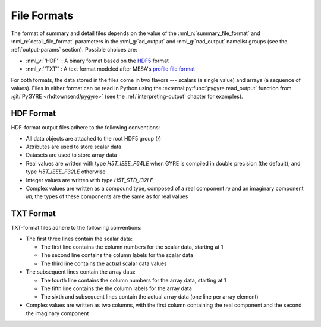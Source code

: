 .. _file-formats:

File Formats
============

The format of summary and detail files depends on the value of the
:nml_n:`summary_file_format` and :nml_n:`detail_file_format` parameters
in the :nml_g:`ad_output` and :nml_g:`nad_output` namelist groups (see
the :ref:`output-params` section). Possible choices are:

* :nml_v:`'HDF'` : A binary format based on the `HDF5
  <https://support.hdfgroup.org/HDF5/whatishdf5.html>`__ format
  
* :nml_v:`'TXT'` : A text format modeled after
  MESA's `profile file format <http://mesa.sourceforge.net/output.html>`__

For both formats, the data stored in the files come in two flavors ---
scalars (a single value) and arrays (a sequence of values). Files in
either format can be read in Python using the
:external:py:func:`pygyre.read_output` function from :git:`PyGYRE
<rhdtownsend/pygyre>` (see the :ref:`interpreting-output` chapter for
examples).

.. _hdf-format:

HDF Format
----------

HDF-format output files adhere to the following conventions:

* All data objects are attached to the root HDF5 group (`/`)
* Attributes are used to store scalar data
* Datasets are used to store array data
* Real values are written with type `H5T_IEEE_F64LE` when GYRE is
  compiled in double precision (the default), and type
  `H5T_IEEE_F32LE` otherwise
* Integer values are written with type `H5T_STD_I32LE`
* Complex values are written as a compound type, composed of a real
  component `re` and an imaginary component `im`; the types of
  these components are the same as for real values

.. _txt-format:

TXT Format
----------

TXT-format files adhere to the following conventions:

* The first three lines contain the scalar data:

  * The first line contains the column numbers for the scalar data,
    starting at 1
  * The second line contains the column labels for the scalar data
  * The third line contains the actual scalar data values

* The subsequent lines contain the array data:

  * The fourth line contains the column numbers for the array data,
    starting at 1
  * The fifth line contains the the column labels for the array data
  * The sixth and subsequent lines contain the actual array data (one
    line per array element)

* Complex values are written as two columns, with the first column
  containing the real component and the second the imaginary component
